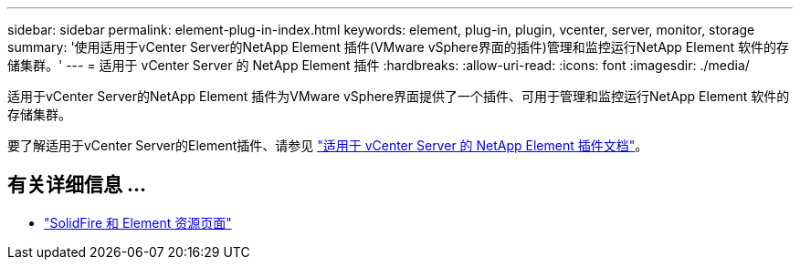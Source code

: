 ---
sidebar: sidebar 
permalink: element-plug-in-index.html 
keywords: element, plug-in, plugin, vcenter, server, monitor, storage 
summary: '使用适用于vCenter Server的NetApp Element 插件(VMware vSphere界面的插件)管理和监控运行NetApp Element 软件的存储集群。' 
---
= 适用于 vCenter Server 的 NetApp Element 插件
:hardbreaks:
:allow-uri-read: 
:icons: font
:imagesdir: ./media/


[role="lead"]
适用于vCenter Server的NetApp Element 插件为VMware vSphere界面提供了一个插件、可用于管理和监控运行NetApp Element 软件的存储集群。

要了解适用于vCenter Server的Element插件、请参见 https://docs.netapp.com/us-en/vcp/index.html["适用于 vCenter Server 的 NetApp Element 插件文档"^]。



== 有关详细信息 ...

* https://www.netapp.com/data-storage/solidfire/documentation["SolidFire 和 Element 资源页面"^]

